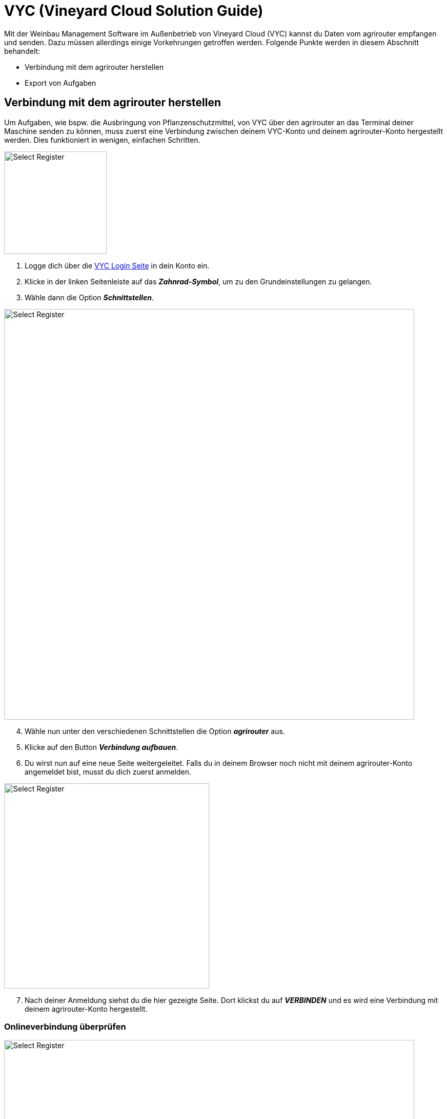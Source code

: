 = VYC (Vineyard Cloud Solution Guide)

Mit der Weinbau Management Software im Außenbetrieb von Vineyard Cloud (VYC) kannst du Daten vom agrirouter empfangen und senden. Dazu müssen allerdings einige Vorkehrungen getroffen werden. Folgende Punkte werden in diesem Abschnitt behandelt:

* Verbindung mit dem agrirouter herstellen
* Export von Aufgaben

[#connect-agrirouter]
== Verbindung mit dem agrirouter herstellen

Um Aufgaben, wie bspw. die Ausbringung von Pflanzenschutzmittel, von VYC über den agrirouter an das Terminal deiner Maschine senden zu können, muss zuerst eine Verbindung zwischen deinem VYC-Konto und deinem agrirouter-Konto hergestellt werden. Dies funktioniert in wenigen, einfachen Schritten.

[.float-group]
--
[.right]
image::interactive_agrirouter/vyc/vyc-connect-agrirouter-1-de.png[Select Register, 200]

1. Logge dich über die link:https://my.vineyard-cloud.com/#!/login[VYC Login Seite,window="_blank"] in dein Konto ein.
2. Klicke in der linken Seitenleiste auf das *_Zahnrad-Symbol_*, um zu den Grundeinstellungen zu gelangen.
3. Wähle dann die Option *_Schnittstellen_*.
--

image::interactive_agrirouter/vyc/vyc-connect-agrirouter-2-de.png[Select Register, 800]

[start=4]
. Wähle nun unter den verschiedenen Schnittstellen die Option *_agrirouter_* aus.
. Klicke auf den Button *_Verbindung aufbauen_*.
. Du wirst nun auf eine neue Seite weitergeleitet. Falls du in deinem Browser noch nicht mit deinem agrirouter-Konto angemeldet bist, musst du dich zuerst anmelden.

[.float-group]
--
[.right]
image::interactive_agrirouter/vyc/vyc-connect-agrirouter-3-de.png[Select Register, 400]

[start=7]
. Nach deiner Anmeldung siehst du die hier gezeigte Seite. Dort klickst du auf *_VERBINDEN_* und es wird eine Verbindung mit deinem agrirouter-Konto hergestellt.
--

[#check-connection]
=== Onlineverbindung überprüfen

image::interactive_agrirouter/vyc/vyc-check-connections-1-de.png[Select Register, 800]

. Dass eine aktive Verbindung mit deinem agrirouter-Konto besteht, siehst du am Schriftzug *_“Verbunden mit Account ID xxx..”_* im oberen Bereich des Fensters.
. Möchtest du die Verbindung trennen, klickst du auf den Button *_Verbindung trennen_*.
. Möchtest du die Verbindung aktualisieren, klicke auf den Button *_Verbindung aktualisieren_*.

[#update-endpoints]
=== Endpunkte-Liste aktualisieren

Wenn du neue Endpunkte, wie bspw. Landmaschinen mit dem agrirouter verbunden hast, werden diese nicht sofort im VYC-Konto angezeigt. Hierzu musst du die Endpunkte-Liste aktualisieren.

image::interactive_agrirouter/vyc/vyc-update-endpoints-1-de.png[Select Register, 800]

. Die *_Account ID_* zeigt dir an, mit welchem agrirouter-Konto dein VYC-Konto verbunden bist.
. Klicke auf den Button *_Endpunkt aktualisieren_*.

== Aufgaben exportieren
Mit dem agrirouter kannst du drahtlos Aufgaben von VYC an deine Maschinen bzw. Terminals schicken. Voraussetzung hierfür ist, dass du bereits eine Aufgabe erstellt hast.

image::interactive_agrirouter/vyc/vyc-export-maps-1-de.png[Select Register, 800]

Deine Aufgabe wird nach einem Klick auf den Button Speichern direkt über den agrirouter an all deine Maschinen gesendet, solang eine aktive Verbindung mit dem agrirouter besteht. Du brauchst nichts weiter tun.

[TIP]
====
Deine Aufgabe wird automatisch immer an all die Endpunkte gesendet, die über eine xref:routing.adoc[Route] mit dem agrirouter verbunden sind. Die Aufgabe wird immer erst an dem Tag an deine Maschinen gesendet, den du als Tag der Durchführung geplant hast!
====

